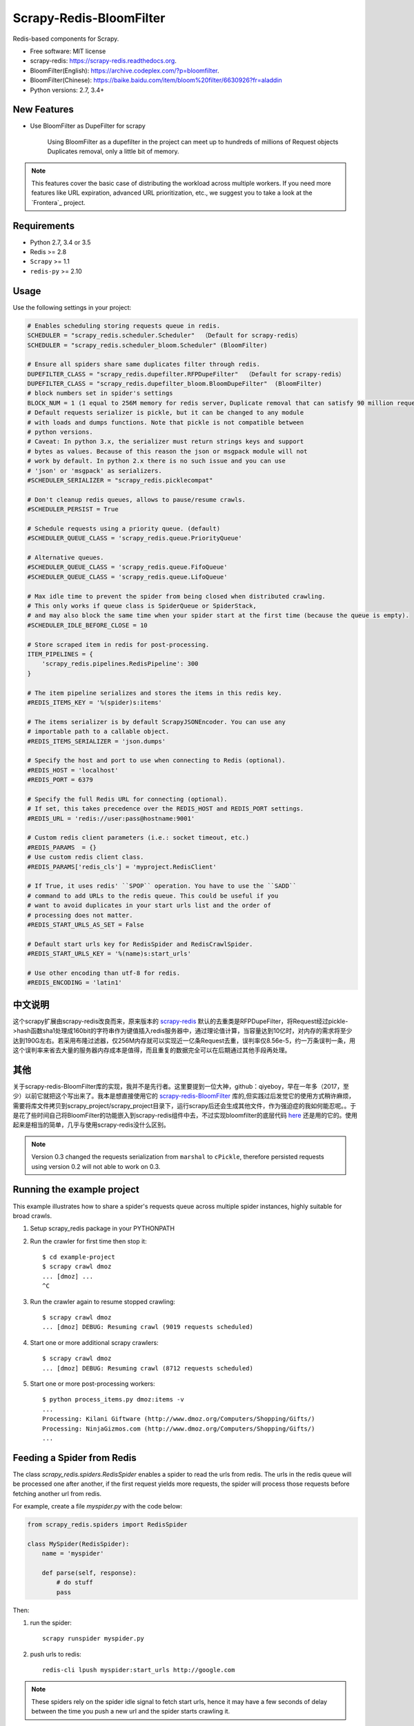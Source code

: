============
Scrapy-Redis-BloomFilter
============

.. image:: https://img.shields.io/pypi/v/scrapy-redis.svg
        :target: https://pypi.python.org/pypi/scrapy-redis

.. image:: https://img.shields.io/pypi/pyversions/scrapy-redis.svg
        :target: https://pypi.python.org/pypi/scrapy-redis


Redis-based components for Scrapy.

* Free software: MIT license
* scrapy-redis: https://scrapy-redis.readthedocs.org.
* BloomFilter(English): https://archive.codeplex.com/?p=bloomfilter.
* BloomFilter(Chinese): https://baike.baidu.com/item/bloom%20filter/6630926?fr=aladdin
* Python versions: 2.7, 3.4+

New Features
--------

* Use BloomFilter as DupeFilter for scrapy

    Using BloomFilter as a dupefilter in the project can meet up to hundreds of millions of Request objects Duplicates removal, only a little bit of memory.
    
    
.. note:: This features cover the basic case of distributing the workload across multiple workers. If you need more features like URL expiration, advanced URL prioritization, etc., we suggest you to take a look at the `Frontera`_ project.

Requirements
------------

* Python 2.7, 3.4 or 3.5
* Redis >= 2.8
* ``Scrapy`` >= 1.1
* ``redis-py`` >= 2.10

Usage
-----

Use the following settings in your project:

.. code-block:: python

  # Enables scheduling storing requests queue in redis.
  SCHEDULER = "scrapy_redis.scheduler.Scheduler"  （Default for scrapy-redis）
  SCHEDULER = "scrapy_redis.scheduler_bloom.Scheduler" (BloomFilter)
  
  # Ensure all spiders share same duplicates filter through redis.
  DUPEFILTER_CLASS = "scrapy_redis.dupefilter.RFPDupeFilter"  （Default for scrapy-redis）
  DUPEFILTER_CLASS = "scrapy_redis.dupefilter_bloom.BloomDupeFilter"  (BloomFilter)
  # block numbers set in spider's settings
  BLOCK_NUM = 1 (1 equal to 256M memory for redis server，Duplicate removal that can satisfy 90 million request)
  # Default requests serializer is pickle, but it can be changed to any module
  # with loads and dumps functions. Note that pickle is not compatible between
  # python versions.
  # Caveat: In python 3.x, the serializer must return strings keys and support
  # bytes as values. Because of this reason the json or msgpack module will not
  # work by default. In python 2.x there is no such issue and you can use
  # 'json' or 'msgpack' as serializers.
  #SCHEDULER_SERIALIZER = "scrapy_redis.picklecompat"

  # Don't cleanup redis queues, allows to pause/resume crawls.
  #SCHEDULER_PERSIST = True

  # Schedule requests using a priority queue. (default)
  #SCHEDULER_QUEUE_CLASS = 'scrapy_redis.queue.PriorityQueue'

  # Alternative queues.
  #SCHEDULER_QUEUE_CLASS = 'scrapy_redis.queue.FifoQueue'
  #SCHEDULER_QUEUE_CLASS = 'scrapy_redis.queue.LifoQueue'

  # Max idle time to prevent the spider from being closed when distributed crawling.
  # This only works if queue class is SpiderQueue or SpiderStack,
  # and may also block the same time when your spider start at the first time (because the queue is empty).
  #SCHEDULER_IDLE_BEFORE_CLOSE = 10

  # Store scraped item in redis for post-processing.
  ITEM_PIPELINES = {
      'scrapy_redis.pipelines.RedisPipeline': 300
  }

  # The item pipeline serializes and stores the items in this redis key.
  #REDIS_ITEMS_KEY = '%(spider)s:items'

  # The items serializer is by default ScrapyJSONEncoder. You can use any
  # importable path to a callable object.
  #REDIS_ITEMS_SERIALIZER = 'json.dumps'

  # Specify the host and port to use when connecting to Redis (optional).
  #REDIS_HOST = 'localhost'
  #REDIS_PORT = 6379

  # Specify the full Redis URL for connecting (optional).
  # If set, this takes precedence over the REDIS_HOST and REDIS_PORT settings.
  #REDIS_URL = 'redis://user:pass@hostname:9001'

  # Custom redis client parameters (i.e.: socket timeout, etc.)
  #REDIS_PARAMS  = {}
  # Use custom redis client class.
  #REDIS_PARAMS['redis_cls'] = 'myproject.RedisClient'

  # If True, it uses redis' ``SPOP`` operation. You have to use the ``SADD``
  # command to add URLs to the redis queue. This could be useful if you
  # want to avoid duplicates in your start urls list and the order of
  # processing does not matter.
  #REDIS_START_URLS_AS_SET = False

  # Default start urls key for RedisSpider and RedisCrawlSpider.
  #REDIS_START_URLS_KEY = '%(name)s:start_urls'

  # Use other encoding than utf-8 for redis.
  #REDIS_ENCODING = 'latin1'

中文说明
---------------------


这个scrapy扩展由scrapy-redis改良而来，原来版本的 `scrapy-redis`_ 默认的去重类是RFPDupeFilter，将Request经过pickle->hash函数sha1处理成160bit的字符串作为键值插入redis服务器中，通过理论值计算，当容量达到10亿时，对内存的需求将至少达到190G左右。若采用布隆过滤器，仅256M内存就可以实现近一亿条Request去重，误判率仅8.56e-5，约一万条误判一条，用这个误判率来省去大量的服务器内存成本是值得，而且重复的数据完全可以在后期通过其他手段再处理。

其他
----------------

关于scrapy-redis-BloomFilter库的实现，我并不是先行者。这里要提到一位大神，github：qiyeboy，早在一年多（2017，至少）以前它就把这个写出来了。我本是想直接使用它的 `scrapy-redis-BloomFilter`_ 库的,但实践过后发觉它的使用方式稍许麻烦，需要将库文件拷贝到scrapy_project/scrapy_project目录下，运行scrapy后还会生成其他文件，作为强迫症的我如何能忍呢。。于是花了些时间自己将BloomFilter的功能嵌入到scrapy-redis组件中去，不过实现bloomfilter的底层代码 `here`_ 还是用的它的。使用起来是相当的简单，几乎与使用scrapy-redis没什么区别。

.. note::

  Version 0.3 changed the requests serialization from ``marshal`` to ``cPickle``,
  therefore persisted requests using version 0.2 will not able to work on 0.3.


Running the example project
---------------------------

This example illustrates how to share a spider's requests queue
across multiple spider instances, highly suitable for broad crawls.

1. Setup scrapy_redis package in your PYTHONPATH

2. Run the crawler for first time then stop it::

    $ cd example-project
    $ scrapy crawl dmoz
    ... [dmoz] ...
    ^C

3. Run the crawler again to resume stopped crawling::

    $ scrapy crawl dmoz
    ... [dmoz] DEBUG: Resuming crawl (9019 requests scheduled)

4. Start one or more additional scrapy crawlers::

    $ scrapy crawl dmoz
    ... [dmoz] DEBUG: Resuming crawl (8712 requests scheduled)

5. Start one or more post-processing workers::

    $ python process_items.py dmoz:items -v
    ...
    Processing: Kilani Giftware (http://www.dmoz.org/Computers/Shopping/Gifts/)
    Processing: NinjaGizmos.com (http://www.dmoz.org/Computers/Shopping/Gifts/)
    ...


Feeding a Spider from Redis
---------------------------

The class `scrapy_redis.spiders.RedisSpider` enables a spider to read the
urls from redis. The urls in the redis queue will be processed one
after another, if the first request yields more requests, the spider
will process those requests before fetching another url from redis.

For example, create a file `myspider.py` with the code below:

.. code-block:: python

    from scrapy_redis.spiders import RedisSpider

    class MySpider(RedisSpider):
        name = 'myspider'

        def parse(self, response):
            # do stuff
            pass


Then:

1. run the spider::

    scrapy runspider myspider.py

2. push urls to redis::

    redis-cli lpush myspider:start_urls http://google.com


.. note::

    These spiders rely on the spider idle signal to fetch start urls, hence it
    may have a few seconds of delay between the time you push a new url and the
    spider starts crawling it.

Thanks
-----

    * qiyeboy：https://github.com/qiyeboy/


.. _scrapy-redis-BloomFilter: https://github.com/qiyeboy/Scrapy_Redis_Bloomfilter
.. _scrapy-redis: https://github.com/rmax/scrapy-redis  
.. _here: https://blog.csdn.net/bone_ace/article/details/53107018

